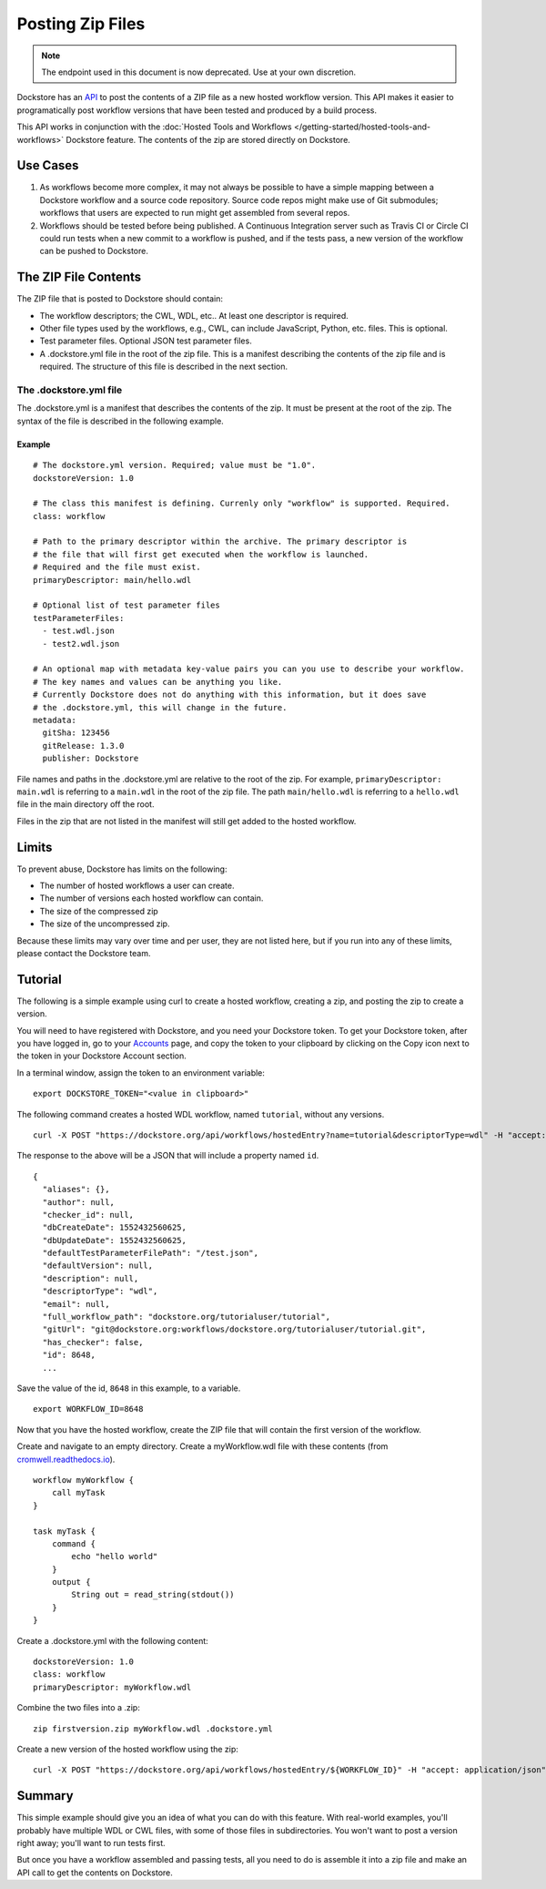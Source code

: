 Posting Zip Files
=================

.. note:: The endpoint used in this document is now deprecated.  Use at your own discretion.

Dockstore has an
`API <https://dockstore.org/api/static/swagger-ui/index.html#/hosted/addZip>`__
to post the contents of a ZIP file as a new hosted workflow version.
This API makes it easier to programatically post workflow versions that
have been tested and produced by a build process.

This API works in conjunction with the :doc:`Hosted Tools and
Workflows </getting-started/hosted-tools-and-workflows>` Dockstore
feature. The contents of the zip are stored directly on Dockstore.

Use Cases
---------

1. As workflows become more complex, it may not always be possible to
   have a simple mapping between a Dockstore workflow and a source code
   repository. Source code repos might make use of Git submodules;
   workflows that users are expected to run might get assembled from
   several repos.
2. Workflows should be tested before being published. A Continuous
   Integration server such as Travis CI or Circle CI could run tests
   when a new commit to a workflow is pushed, and if the tests pass, a
   new version of the workflow can be pushed to Dockstore.

The ZIP File Contents
---------------------

The ZIP file that is posted to Dockstore should contain:

-  The workflow descriptors; the CWL, WDL, etc.. At least one descriptor
   is required.
-  Other file types used by the workflows, e.g., CWL, can include
   JavaScript, Python, etc. files. This is optional.
-  Test parameter files. Optional JSON test parameter files.
-  A .dockstore.yml file in the root of the zip file. This is a manifest
   describing the contents of the zip file and is required. The
   structure of this file is described in the next section.

The .dockstore.yml file
~~~~~~~~~~~~~~~~~~~~~~~

The .dockstore.yml is a manifest that describes the contents of the zip.
It must be present at the root of the zip. The syntax of the file is
described in the following example.

Example
^^^^^^^

::

    # The dockstore.yml version. Required; value must be "1.0".
    dockstoreVersion: 1.0

    # The class this manifest is defining. Currenly only "workflow" is supported. Required.
    class: workflow

    # Path to the primary descriptor within the archive. The primary descriptor is
    # the file that will first get executed when the workflow is launched.
    # Required and the file must exist.
    primaryDescriptor: main/hello.wdl

    # Optional list of test parameter files
    testParameterFiles:
      - test.wdl.json
      - test2.wdl.json

    # An optional map with metadata key-value pairs you can you use to describe your workflow.
    # The key names and values can be anything you like.
    # Currently Dockstore does not do anything with this information, but it does save
    # the .dockstore.yml, this will change in the future.
    metadata:
      gitSha: 123456
      gitRelease: 1.3.0
      publisher: Dockstore

File names and paths in the .dockstore.yml are relative to the root of
the zip. For example, ``primaryDescriptor: main.wdl`` is referring to a
``main.wdl`` in the root of the zip file. The path ``main/hello.wdl`` is
referring to a ``hello.wdl`` file in the main directory off the root.

Files in the zip that are not listed in the manifest will still get
added to the hosted workflow.

Limits
------

To prevent abuse, Dockstore has limits on the following:

-  The number of hosted workflows a user can create.
-  The number of versions each hosted workflow can contain.
-  The size of the compressed zip
-  The size of the uncompressed zip.

Because these limits may vary over time and per user, they are not
listed here, but if you run into any of these limits, please contact the
Dockstore team.

Tutorial
--------

The following is a simple example using curl to create a hosted
workflow, creating a zip, and posting the zip to create a version.

You will need to have registered with Dockstore, and you need your
Dockstore token. To get your Dockstore token, after you have logged in,
go to your `Accounts <https://dockstore.org/accounts>`__ page, and copy
the token to your clipboard by clicking on the Copy icon next to the
token in your Dockstore Account section.

In a terminal window, assign the token to an environment variable:

::

    export DOCKSTORE_TOKEN="<value in clipboard>"

The following command creates a hosted WDL workflow, named ``tutorial``,
without any versions.

::

    curl -X POST "https://dockstore.org/api/workflows/hostedEntry?name=tutorial&descriptorType=wdl" -H "accept: application/json" -H "Authorization: Bearer ${DOCKSTORE_TOKEN}"

The response to the above will be a JSON that will include a property
named ``id``.

::

    {
      "aliases": {},
      "author": null,
      "checker_id": null,
      "dbCreateDate": 1552432560625,
      "dbUpdateDate": 1552432560625,
      "defaultTestParameterFilePath": "/test.json",
      "defaultVersion": null,
      "description": null,
      "descriptorType": "wdl",
      "email": null,
      "full_workflow_path": "dockstore.org/tutorialuser/tutorial",
      "gitUrl": "git@dockstore.org:workflows/dockstore.org/tutorialuser/tutorial.git",
      "has_checker": false,
      "id": 8648,
      ...

Save the value of the id, ``8648`` in this example, to a variable.

::

    export WORKFLOW_ID=8648

Now that you have the hosted workflow, create the ZIP file that will
contain the first version of the workflow.

Create and navigate to an empty directory. Create a myWorkflow.wdl file
with these contents (from
`cromwell.readthedocs.io <https://cromwell.readthedocs.io/en/develop/tutorials/FiveMinuteIntro/>`__).

::

    workflow myWorkflow {
        call myTask
    }

    task myTask {
        command {
            echo "hello world"
        }
        output {
            String out = read_string(stdout())
        }
    }

Create a .dockstore.yml with the following content:

::

    dockstoreVersion: 1.0
    class: workflow
    primaryDescriptor: myWorkflow.wdl

Combine the two files into a .zip:

::

    zip firstversion.zip myWorkflow.wdl .dockstore.yml

Create a new version of the hosted workflow using the zip:

::

    curl -X POST "https://dockstore.org/api/workflows/hostedEntry/${WORKFLOW_ID}" -H "accept: application/json" -H "Authorization: Bearer ${DOCKSTORE_TOKEN}" -H "Content-Type: multipart/form-data" -F "file=@firstversion.zip;type=application/zip"

Summary
-------

This simple example should give you an idea of what you can do with this
feature. With real-world examples, you'll probably have multiple WDL or
CWL files, with some of those files in subdirectories. You won't want to
post a version right away; you'll want to run tests first.

But once you have a workflow assembled and passing tests, all you need
to do is assemble it into a zip file and make an API call to get the
contents on Dockstore.

.. discourse::
    :topic_identifier: 1693
